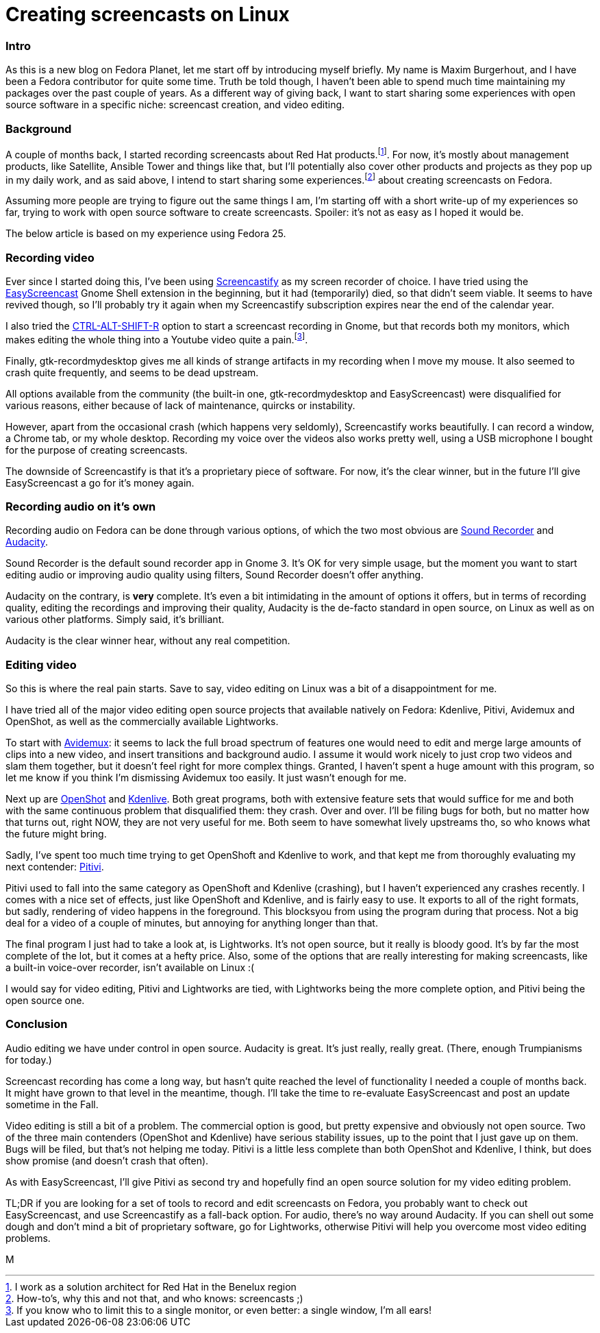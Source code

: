 = Creating screencasts on Linux
:published_at: 2017-06-21
:hp-tags: screencasts, Fedora, meta

=== Intro

As this is a new blog on Fedora Planet, let me start off by introducing myself briefly. My name is Maxim Burgerhout, and I have been a Fedora contributor for quite some time. Truth be told though, I haven't been able to spend much time maintaining my packages over the past couple of years. As a different way of giving back, I want to start sharing some experiences with open source software in a specific niche: screencast creation, and video editing.

=== Background

A couple of months back, I started recording screencasts about Red Hat products.footnote:[I work as a solution architect for Red Hat in the Benelux region]. For now, it's mostly about management products, like Satellite, Ansible Tower and things like that, but I'll potentially also cover other products and projects as they pop up in my daily work, and as said above, I intend to start sharing some experiences.footnote:[How-to's, why this and not that, and who knows: screencasts ;)] about creating screencasts on Fedora.

Assuming more people are trying to figure out the same things I am, I'm starting off with a short write-up of my experiences so far, trying to work with open source software to create screencasts. Spoiler: it's not as easy as I hoped it would be. 

The below article is based on my experience using Fedora 25.


=== Recording video

Ever since I started doing this, I've been using http://screencastify.com/[Screencastify] as my screen recorder of choice. I have tried using the https://extensions.gnome.org/extension/690/easyscreencast/[EasyScreencast] Gnome Shell extension in the beginning, but it had (temporarily) died, so that didn't seem viable. It seems to have revived though, so I'll probably try it again when my Screencastify subscription expires near the end of the calendar year.

I also tried the https://help.gnome.org/users/gnome-help/stable/screen-shot-record.html.en[CTRL-ALT-SHIFT-R] option to start a screencast recording in Gnome, but that records both my monitors, which makes editing the whole thing into a Youtube video quite a pain.footnote:[If you know who to limit this to a single monitor, or even better: a single window, I'm all ears!].

Finally, gtk-recordmydesktop gives me all kinds of strange artifacts in my recording when I move my mouse. It also seemed to crash quite frequently, and seems to be dead upstream.

All options available from the community (the built-in one, gtk-recordmydesktop and EasyScreencast) were disqualified for various reasons, either because of lack of maintenance, quircks or instability.

However, apart from the occasional crash (which happens very seldomly), Screencastify works beautifully. I can record a window, a Chrome tab, or my whole desktop. Recording my voice over the videos also works pretty well, using a USB microphone I bought for the purpose of creating screencasts.

The downside of Screencastify is that it's a proprietary piece of software. For now, it's the clear winner, but in the future I'll give EasyScreencast a go for it's money again.


=== Recording audio on it's own

Recording audio on Fedora can be done through various options, of which the two most obvious are https://wiki.gnome.org/Design/Apps/SoundRecorder[Sound Recorder] and http://www.audacityteam.org/[Audacity].

Sound Recorder is the default sound recorder app in Gnome 3. It's OK for very simple usage, but the moment you want to start editing audio or improving audio quality using filters, Sound Recorder doesn't offer anything.

Audacity on the contrary, is *very* complete. It's even a bit intimidating in the amount of options it offers, but in terms of recording quality, editing the recordings and improving their quality, Audacity is the de-facto standard in open source, on Linux as well as on various other platforms. Simply said, it's brilliant.

Audacity is the clear winner hear, without any real competition.


=== Editing video

So this is where the real pain starts. Save to say, video editing on Linux was a bit of a disappointment for me.

I have tried all of the major video editing open source projects that available natively on Fedora: Kdenlive, Pitivi, Avidemux and OpenShot, as well as the commercially available Lightworks.

To start with http://fixounet.free.fr/avidemux/[Avidemux]: it seems to lack the full broad spectrum of features one would need to edit and merge large amounts of clips into a new video, and insert transitions and background audio. I assume it would work nicely to just crop two videos and slam them together, but it doesn't feel right for more complex things. Granted, I haven't spent a huge amount with this program, so let me know if you think I'm dismissing Avidemux too easily. It just wasn't enough for me.

Next up are http://www.openshot.org/[OpenShot] and https://kdenlive.org/[Kdenlive]. Both great programs, both with extensive feature sets that would suffice for me and both with the same continuous problem that disqualified them: they crash. Over and over. I'll be filing bugs for both, but no matter how that turns out, right NOW, they are not very useful for me. Both seem to have somewhat lively upstreams tho, so who knows what the future might bring. 

Sadly, I've spent too much time trying to get OpenShoft and Kdenlive to work, and that kept me from thoroughly evaluating my next contender: https://git.gnome.org/browse/pitivi[Pitivi].

Pitivi used to fall into the same category as OpenShoft and Kdenlive (crashing), but I haven't experienced any crashes recently. I comes with a nice set of effects, just like OpenShoft and Kdenlive, and is fairly easy to use. It exports to all of the right formats, but sadly, rendering of video happens in the foreground. This blocksyou from using the program during that process. Not a big deal for a video of a couple of minutes, but annoying for anything longer than that.

The final program I just had to take a look at, is Lightworks. It's not open source, but it really is bloody good. It's by far the most complete of the lot, but it comes at a hefty price. Also, some of the options that are really interesting for making screencasts, like a built-in voice-over recorder, isn't available on Linux :(

I would say for video editing, Pitivi and Lightworks are tied, with Lightworks being the more complete option, and Pitivi being the open source one.


=== Conclusion

Audio editing we have under control in open source. Audacity is great. It's just really, really great. (There, enough Trumpianisms for today.)

Screencast recording has come a long way, but hasn't quite reached the level of functionality I needed a couple of months back. It might have grown to that level in the meantime, though. I'll take the time to re-evaluate EasyScreencast and post an update sometime in the Fall.

Video editing is still a bit of a problem. The commercial option is good, but pretty expensive and obviously not open source. Two of the three main contenders (OpenShot and Kdenlive) have serious stability issues, up to the point that I just gave up on them. Bugs will be filed, but that's not helping me today. Pitivi is a little less complete than both OpenShot and Kdenlive, I think, but does show promise (and doesn't crash that often). 

As with EasyScreencast, I'll give Pitivi as second try and hopefully find an open source solution for my video editing problem.

TL;DR if you are looking for a set of tools to record and edit screencasts on Fedora, you probably want to check out EasyScreencast, and use Screencastify as a fall-back option. For audio, there's no way around Audacity. If you can shell out some dough and don't mind a bit of proprietary software, go for Lightworks, otherwise Pitivi will help you overcome most video editing problems.

M

















